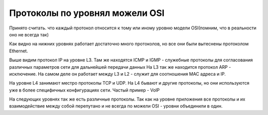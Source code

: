Протоколы по уровнял можели OSI
###############################

Принято считать. что каждый протокол относится к тому или иному уровню модели OSI(помним, что в реальности оно не всегда так)

.. image:: ../img/01/protoosi.png
       :width: 100 %
       :align: center

Как видно на нижних уровнях работает достаточно много протоколов, но все они были вытеснены протоколом Ethernet.

Выше видим протокол IP на уровне L3. Там же находятся ICMP и IGMP - служебные протоколы для согласования различных параметров сети для дальнейшей передачи данных
На L3 так же находится протокол ARP - исключение. На самом деле он работает между L3 и L2 - служит для соотношения MAC адреса и IP.

На уровне L4 занимают местро протоколы TCP и UDP. На L4 бывают и другие протоколы, но они используются уже в более специфичных конфигурациях сети. Частый пример - VoIP

На следующих уровнях так же есть различные протоколы. Так как на уровне приложения все протоколы и их взаимодействие между собой перепутано и не всегда по можели OSI - уровни объединили в один.
